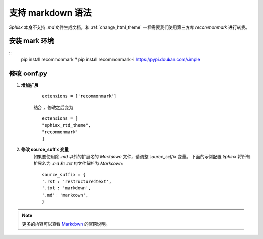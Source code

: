 .. _support_markdown:

支持 markdown 语法
======================
`Sphinx` 本身不支持 `.md` 文件生成文档，和 :ref:`change_html_theme` 一样需要我们使用第三方库 `recommonmark` 进行转换。

.. _install_mark_env:

安装 mark 环境
~~~~~~~~~~~~~~
:: 
    pip install recommonmark
    # pip install recommonmark -i https://pypi.douban.com/simple


修改 conf.py 
~~~~~~~~~~~~~~

1. **增加扩展**

    ::

        extensions = ['recommonmark']


    结合 ，修改之后变为
    ::

        extensions = [
        "sphinx_rtd_theme",
        "recommonmark"
        ]

#. **修改 source_suffix 变量**
    如果要使用除 `.md` 以外的扩展名的 `Markdown` 文件，请调整 `source_suffix` 变量。
    下面的示例配置 `Sphinx` 将所有扩展名为 `.md` 和 `.txt` 的文件解析为 `Markdown`:

    ::

        source_suffix = {
        '.rst': 'restructuredtext',
        '.txt': 'markdown',
        '.md': 'markdown',
        }



.. note::

    更多的内容可以查看 `Markdown <https://www.sphinx-doc.org/en/master/usage/markdown.html>`_ 的官网说明。
